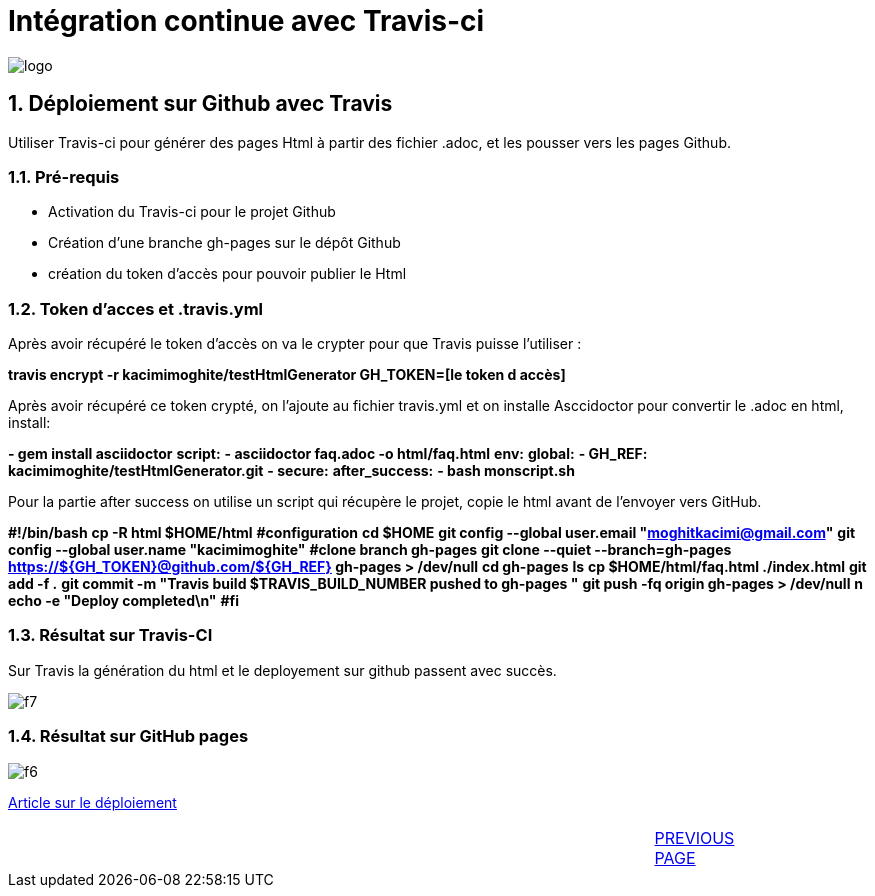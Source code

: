 = Intégration continue avec Travis-ci

:library: Asciidoctor
:idprefix: 
:numbered:
:imagesdir: images
:toc: manual
:stylesdir: css
:toc-placement: preamble


image::logo.jpg[]  

== Déploiement sur Github avec Travis

Utiliser Travis-ci pour générer des pages Html à partir des fichier .adoc, et les pousser vers les pages Github. 


=== Pré-requis


    * Activation du Travis-ci pour le projet Github
    
    * Création d'une branche gh-pages sur le dépôt Github
   
    * création du token d'accès pour pouvoir publier le Html
    
=== Token d’acces et .travis.yml

Après avoir récupéré le token d’accès on va le crypter pour que Travis puisse l’utiliser :

*travis encrypt -r kacimimoghite/testHtmlGenerator GH_TOKEN=[le token d accès]*

Après avoir récupéré ce token crypté, on l'ajoute au fichier travis.yml et on installe Asccidoctor pour convertir le .adoc en html, install:

*- gem install asciidoctor*
*script:*
*- asciidoctor faq.adoc -o html/faq.html*
*env:*
*global:*
*- GH_REF: kacimimoghite/testHtmlGenerator.git*
*- secure:*
*after_success:*
*- bash monscript.sh*

Pour la partie after success on utilise un script qui récupère le projet, copie le html avant de l’envoyer vers GitHub.

*#!/bin/bash*
*cp -R html $HOME/html*
*#configuration*
*cd $HOME*
*git config --global user.email "moghitkacimi@gmail.com"*
*git config --global user.name "kacimimoghite"*
*#clone branch gh-pages*
*git clone --quiet --branch=gh-pages https://${GH_TOKEN}@github.com/${GH_REF} gh-pages > /dev/null*
*cd gh-pages*
*ls*
*cp $HOME/html/faq.html ./index.html*
*git add -f .*
*git commit -m "Travis build $TRAVIS_BUILD_NUMBER pushed to gh-pages "*
*git push -fq origin gh-pages > /dev/null*
*n echo -e "Deploy completed\n"*
*#fi*


=== Résultat sur Travis-CI

Sur Travis la génération du html et le deployement sur github passent avec succès.

image::f7.png[]

=== Résultat sur GitHub pages

image::f6.png[]


link:deploiement-sur-github.pdf[Article sur le déploiement]


****                              
|====                                  
                                
|   |  |  |  |  |  |  link:page2.html[PREVIOUS PAGE]  |

|====
****
